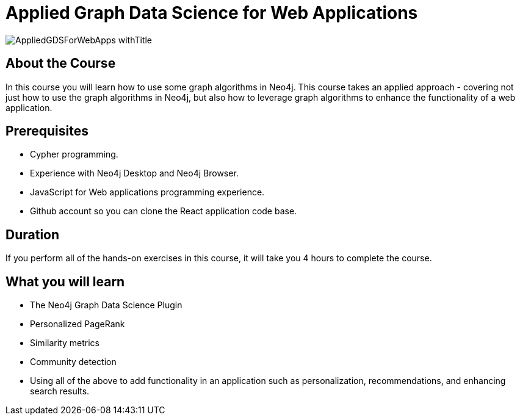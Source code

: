 = Applied Graph Data Science for Web Applications
:slug: gds-applied-algos
:description: Learn how to apply graph algorithms to enhance a Web application.
:page-slug: {slug}
:page-description: {description}
:page-layout: training-enrollment
:page-course-duration: 4 hrs
:page-illustration: https://s3.amazonaws.com/dev.assets.neo4j.com/wp-content/courseLogos/AppliedGDSForWebApps.jpg

:page-ogimage: https://s3.amazonaws.com/dev.assets.neo4j.com/wp-content/courseLogos/AppliedGDSForWebApps_withTitle.jpg

image::https://s3.amazonaws.com/dev.assets.neo4j.com/wp-content/courseLogos/AppliedGDSForWebApps_withTitle.jpg[]

== About the Course

In this course you will learn how to use some graph algorithms in Neo4j.
This course takes an applied approach - covering not just how to use the graph algorithms in Neo4j, but also how to leverage graph algorithms to enhance the functionality of a web application.


== Prerequisites

* Cypher programming.
* Experience with Neo4j Desktop and Neo4j Browser.
* JavaScript for Web applications programming experience.
* Github account so you can clone the React application code base.

== Duration

If you perform all of the hands-on exercises in this course, it will take you 4 hours to complete the course.

== What you will learn

* The Neo4j Graph Data Science Plugin
* Personalized PageRank
* Similarity metrics
* Community detection
* Using all of the above to add functionality in an application such as personalization, recommendations, and enhancing search results.

